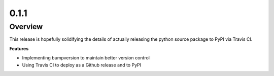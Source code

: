 0.1.1
=====

Overview
--------

This release is hopefully solidifying the details of actually releasing the python source package to PyPI via Travis CI.

**Features**

* Implementing bumpversion to maintain better version control
* Using Travis CI to deploy as a Github release and to PyPI
